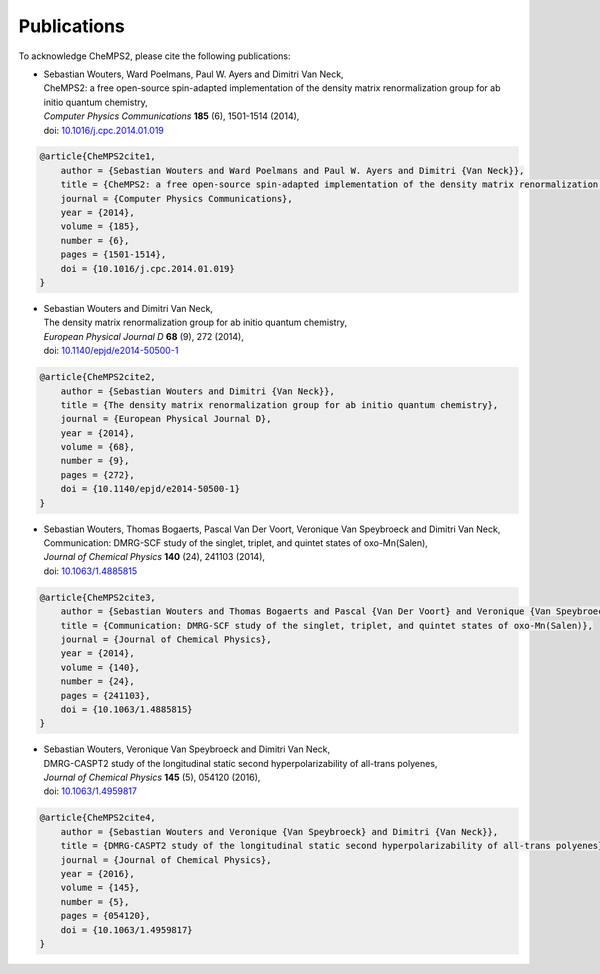.. CheMPS2: a spin-adapted implementation of DMRG for ab initio quantum chemistry
   Copyright (C) 2013-2018 Sebastian Wouters

   This program is free software; you can redistribute it and/or modify
   it under the terms of the GNU General Public License as published by
   the Free Software Foundation; either version 2 of the License, or
   (at your option) any later version.

   This program is distributed in the hope that it will be useful,
   but WITHOUT ANY WARRANTY; without even the implied warranty of
   MERCHANTABILITY or FITNESS FOR A PARTICULAR PURPOSE.  See the
   GNU General Public License for more details.

   You should have received a copy of the GNU General Public License along
   with this program; if not, write to the Free Software Foundation, Inc.,
   51 Franklin Street, Fifth Floor, Boston, MA 02110-1301 USA.

.. index:: Publications
.. _label-publications:

Publications
============

To acknowledge CheMPS2, please cite the following publications:

*  | Sebastian Wouters, Ward Poelmans, Paul W. Ayers and Dimitri Van Neck,
   | CheMPS2: a free open-source spin-adapted implementation of the density matrix renormalization group for ab initio quantum chemistry,
   | *Computer Physics Communications* **185** (6), 1501-1514 (2014),
   | doi: `10.1016/j.cpc.2014.01.019 <http://dx.doi.org/10.1016/j.cpc.2014.01.019>`_
   
.. code-block:: tex

    @article{CheMPS2cite1,
        author = {Sebastian Wouters and Ward Poelmans and Paul W. Ayers and Dimitri {Van Neck}},
        title = {CheMPS2: a free open-source spin-adapted implementation of the density matrix renormalization group for ab initio quantum chemistry},
        journal = {Computer Physics Communications},
        year = {2014},
        volume = {185},
        number = {6},
        pages = {1501-1514},
        doi = {10.1016/j.cpc.2014.01.019}
    }

*  | Sebastian Wouters and Dimitri Van Neck,
   | The density matrix renormalization group for ab initio quantum chemistry,
   | *European Physical Journal D* **68** (9), 272 (2014),
   | doi: `10.1140/epjd/e2014-50500-1 <http://dx.doi.org/10.1140/epjd/e2014-50500-1>`_

.. code-block:: tex

    @article{CheMPS2cite2,
        author = {Sebastian Wouters and Dimitri {Van Neck}},
        title = {The density matrix renormalization group for ab initio quantum chemistry},
        journal = {European Physical Journal D},
        year = {2014},
        volume = {68},
        number = {9},
        pages = {272},
        doi = {10.1140/epjd/e2014-50500-1}
    }
   
*  | Sebastian Wouters, Thomas Bogaerts, Pascal Van Der Voort, Veronique Van Speybroeck and Dimitri Van Neck,
   | Communication: DMRG-SCF study of the singlet, triplet, and quintet states of oxo-Mn(Salen),
   | *Journal of Chemical Physics* **140** (24), 241103 (2014),
   | doi: `10.1063/1.4885815 <http://dx.doi.org/10.1063/1.4885815>`_

.. code-block:: tex

    @article{CheMPS2cite3,
        author = {Sebastian Wouters and Thomas Bogaerts and Pascal {Van Der Voort} and Veronique {Van Speybroeck} and Dimitri {Van Neck}},
        title = {Communication: DMRG-SCF study of the singlet, triplet, and quintet states of oxo-Mn(Salen)},
        journal = {Journal of Chemical Physics},
        year = {2014},
        volume = {140},
        number = {24},
        pages = {241103},
        doi = {10.1063/1.4885815}
    }

*  | Sebastian Wouters, Veronique Van Speybroeck and Dimitri Van Neck,
   | DMRG-CASPT2 study of the longitudinal static second hyperpolarizability of all-trans polyenes,
   | *Journal of Chemical Physics* **145** (5), 054120 (2016),
   | doi: `10.1063/1.4959817 <http://dx.doi.org/10.1063/1.4959817>`_

.. code-block:: tex

    @article{CheMPS2cite4,
        author = {Sebastian Wouters and Veronique {Van Speybroeck} and Dimitri {Van Neck}},
        title = {DMRG-CASPT2 study of the longitudinal static second hyperpolarizability of all-trans polyenes},
        journal = {Journal of Chemical Physics},
        year = {2016},
        volume = {145},
        number = {5},
        pages = {054120},
        doi = {10.1063/1.4959817}
    }


